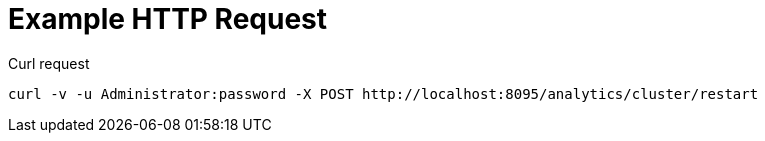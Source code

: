 = Example HTTP Request

====
.Curl request
[source,sh]
----
curl -v -u Administrator:password -X POST http://localhost:8095/analytics/cluster/restart
----
====